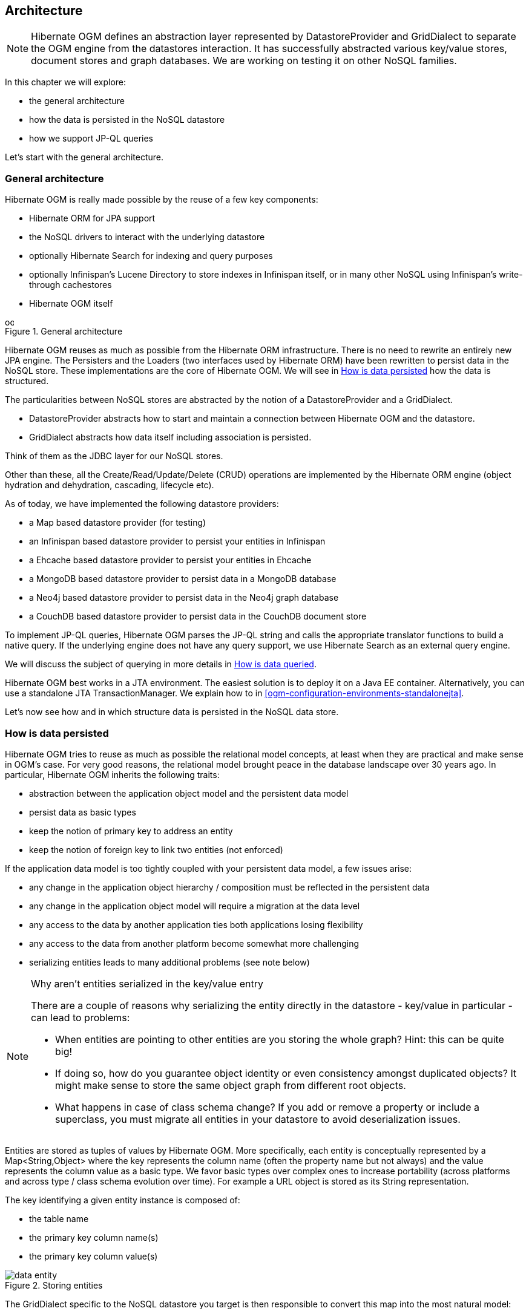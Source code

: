 [[ogm-architecture]]

// vim: set colorcolumn=100:

== Architecture

[NOTE]
====
Hibernate OGM defines an abstraction layer
represented by [classname]+DatastoreProvider+ and [classname]+GridDialect+
to separate the OGM engine from the datastores interaction.
It has successfully abstracted various key/value stores, document stores and graph databases.
We are working on testing it on other NoSQL families.
====

In this chapter we will explore:

* the general architecture
* how the data is persisted in the NoSQL datastore
* how we support JP-QL queries


Let's start with the general architecture.

=== General architecture

Hibernate OGM is really made possible by the reuse of a few key components:

* Hibernate ORM for JPA support
* the NoSQL drivers to interact with the underlying datastore
* optionally Hibernate Search for indexing and query purposes
* optionally Infinispan's Lucene Directory to store indexes in Infinispan itself,
  or in many other NoSQL using Infinispan's write-through cachestores
* Hibernate OGM itself

// On native Asciidoctor, remove width=15cm to have it work

.General architecture
image::images/ogm-architecture.png[align="center", depth="", scalefit="1", width="15cm"]

Hibernate OGM reuses as much as possible from the Hibernate ORM infrastructure.
There is no need to rewrite an entirely new JPA engine.
The [classname]++Persister++s and the [classname]++Loader++s
(two interfaces used by Hibernate ORM)
have been rewritten to persist data in the NoSQL store.
These implementations are the core of Hibernate OGM.
We will see in <<ogm-architecture-datapersisted>> how the data is structured.

The particularities between NoSQL stores are abstracted
by the notion of a [classname]+DatastoreProvider+ and a [classname]+GridDialect+.

* [classname]+DatastoreProvider+ abstracts how to start
  and maintain a connection between Hibernate OGM and the datastore.
* [classname]+GridDialect+ abstracts how data itself including association
  is persisted.


Think of them as the JDBC layer for our NoSQL stores.

Other than these, all the Create/Read/Update/Delete (CRUD) operations
are implemented by the Hibernate ORM engine
(object hydration and dehydration, cascading, lifecycle etc).

As of today, we have implemented the following datastore providers:

* a Map based datastore provider (for testing)
* an Infinispan based datastore provider to persist your entities in Infinispan
* a Ehcache based datastore provider to persist your entities in Ehcache
* a MongoDB based datastore provider to persist data in a MongoDB database
* a Neo4j based datastore provider to persist data in the Neo4j graph database
* a CouchDB based datastore provider to persist data in the CouchDB document store

To implement JP-QL queries, Hibernate OGM parses the JP-QL string
and calls the appropriate translator functions to build a native query.
If the underlying engine does not have any query support,
we use Hibernate Search as an external query engine.

We will discuss the subject of querying
in more details in <<ogm-architecture-dataqueried>>.

Hibernate OGM best works in a JTA environment.
The easiest solution is to deploy it on a Java EE container.
Alternatively, you can use a standalone JTA [classname]+TransactionManager+.
We explain how to in <<ogm-configuration-environments-standalonejta>>.

Let's now see how and in which structure data is persisted in the NoSQL data store.

[[ogm-architecture-datapersisted]]

=== How is data persisted

Hibernate OGM tries to reuse as much as possible the relational model concepts,
at least when they are practical and make sense in OGM's case.
For very good reasons, the relational model brought peace
in the database landscape over 30 years ago.
In particular, Hibernate OGM inherits the following traits:

* abstraction between the application object model
  and the persistent data model
* persist data as basic types
* keep the notion of primary key to address an entity
* keep the notion of foreign key to link two entities (not enforced)


If the application data model is too tightly coupled
with your persistent data model, a few issues arise:

* any change in the application object hierarchy / composition
  must be reflected in the persistent data
* any change in the application object model
  will require a migration at the data level
* any access to the data by another application
  ties both applications losing flexibility
* any access to the data from another platform become somewhat more challenging
* serializing entities leads to many additional problems (see note below)


[NOTE]
.Why aren't entities serialized in the key/value entry
====
There are a couple of reasons why serializing the entity
directly in the datastore - key/value in particular - can lead to problems:

* When entities are pointing to other entities are you storing the whole graph?
  Hint: this can be quite big!
* If doing so, how do you guarantee object identity or even consistency
  amongst duplicated objects?
  It might make sense to store the same object graph from different root objects.
* What happens in case of class schema change?
  If you add or remove a property or include a superclass,
  you must migrate all entities in your datastore to avoid deserialization issues.
====

Entities are stored as tuples of values by Hibernate OGM.
More specifically, each entity is conceptually represented by a [classname]+Map<String,Object>+
where the key represents the column name (often the property name but not always)
and the value represents the column value as a basic type.
We favor basic types over complex ones to increase portability
(across platforms and across type / class schema evolution over time).
For example a URL object is stored as its String representation.

The key identifying a given entity instance is composed of:

* the table name
* the primary key column name(s)
* the primary key column value(s)


.Storing entities
image::images/data-entity.png[align="center"]

The [classname]+GridDialect+ specific to the NoSQL datastore you target
is then responsible to convert this map into the most natural model:

* for a key/value store or a data grid,
  we use the logical key as the key in the grid and we store the map as the value.
  Note that it's an approximation
  and some key/value providers will use more tailored approaches.
* for a document oriented store, the map is represented by a document
  and each entry in the map corresponds to a property in a document.


Associations are also stored as tuple as well
or more specifically as a set of tuples.
Hibernate OGM stores the information necessary
to navigate from an entity to its associations.
This is a departure from the pure relational model
but it ensures that association data is reachable via key lookups
based on the information contained in the entity tuple we want to navigate from.
Note that this leads to some level of duplication
as information has to be stored for both sides of the association.

The key in which association data are stored is composed of:

* the table name
* the column name(s) representing the foreign key to the entity we come from
* the column value(s) representing the foreign key to the entity we come from


Using this approach, we favor fast read and (slightly) slower writes.

// On native Asciidoctor, remove width=15cm to have it work
.Storing associations
image::images/data-association.png[align="center", depth="", scalefit="1", width="15cm"]

Note that this approach has benefits and drawbacks:

* it ensures that all CRUD operations are doable via key lookups
* it favors reads over writes (for associations)
* but it duplicates data

Again, there are specificities in how data is inherently stored
in the specific NoSQL store.
For example, in document oriented stores,
the association information including the identifier to the associated entities
can be stored in the entity owning the association.
This is a more natural model for documents.

// On native Asciidoctor, remove width=15cm to have it work
.Storing associations in a document store
image::images/data-association-document.png[align="center", depth="", scalefit="1", width="15cm"]

Some identifiers require to store a seed in the datastore
(like sequences for examples).
The seed is stored in the value whose key is composed of:

* the table name
* the column name representing the segment
* the column value representing the segment

[WARNING]
====
This description is how conceptually Hibernate OGM asks the datastore provider to store data.
Depending on the family and even the specific datastore, the storage is optimized to be as natural as possible.
In other words as you would have stored the specific structure naturally.
Make sure to check the chapter dedicated to the NoSQL store you target
to find the specificities.
====

Many NoSQL stores have no notion of schema.
Likewise, the tuple stored by Hibernate OGM is not tied to a particular schema:
the tuple is represented by a [classname]+Map+,
not a typed [classname]+Map+ specific to a given entity type.
Nevertheless, JPA does describe a schema thanks to:

* the class schema
* the JPA physical annotations like [classname]+@Table+ and [classname]+@Column+.


While tied to the application, it offers some robustness and explicit understanding
when the schema is changed as the schema is right in front of the developers' eyes.
This is an intermediary model between the strictly typed relational model
and the totally schema-less approach pushed by some NoSQL families.

[[ogm-architecture-dataqueried]]

=== How is data queried

Since Hibernate OGM wants to offer all of JPA, it needs to support JP-QL queries.
Hibernate OGM parses the JP-QL query string and extracts its meaning.
From there, several options are available
depending of the capabilities of the NoSQL store you target:

* it directly delegates the native query generation
  to the datastore specific query translator implementation
* it uses Hibernate Search as a query engine to execute the query


If the NoSQL datastore has some query capabilities
and if the JP-QL query is simple enough to be executed by the datastore,
then the JP-QL parser directly pushes the query generation
to the NoSQL specific query translator.
The query returns the list of matching entity columns or projections
and Hibernate OGM returns managed entities.

Some NoSQL stores have poor query support, or none at all.
In this case Hibernate OGM can use Hibernate Search as its indexing and query engine.
Hibernate Search is able to index and query objects - entities -
and run full-text queries.
It uses the well known Apache Lucene to do that
but adds a few interesting characteristics like clustering support
and an object oriented abstraction including an object oriented query DSL.
Let's have a look at the architecture of Hibernate OGM
when using Hibernate Search:

// On native Asciidoctor, remove width=15cm to have it work
.Using Hibernate Search as query engine - greyed areas are blocks already present in Hibernate OGM's architecture
image::images/ogm-architecture-with-hsearch.png[align="center", depth="", scalefit="1", width="15cm"]

In this situation, Hibernate ORM Core pushes change events
to Hibernate Search which will index entities accordingly
and keep the index and the datastore in sync.
The JP-QL query parser delegates the query translation to the Hibernate Search query translator
and executes the query on top of the Lucene indexes.
Indexes can be stored in various fashions:

* on a file system (the default in Lucene)
* in Infinispan via the Infinispan Lucene directory implementation:
  the index is then distributed across several servers transparently
* in NoSQL stores like Voldemort that can natively store Lucene indexes
* in NoSQL stores that can be used as overflow to Infinispan:
  in this case Infinispan is used as an intermediary layer
  to serve the index efficiently but persists the index in another NoSQL store.

[TIP]
====
You can use Hibernate Search
even if you do plan to use the NoSQL datastore query capabilities.
Hibernate Search offers a few interesting options:

* clusterability
* full-text queries - ie Google for your entities
* geospatial queries
* query faceting (ie dynamic categorization of the query results by price,
  brand etc)
====
